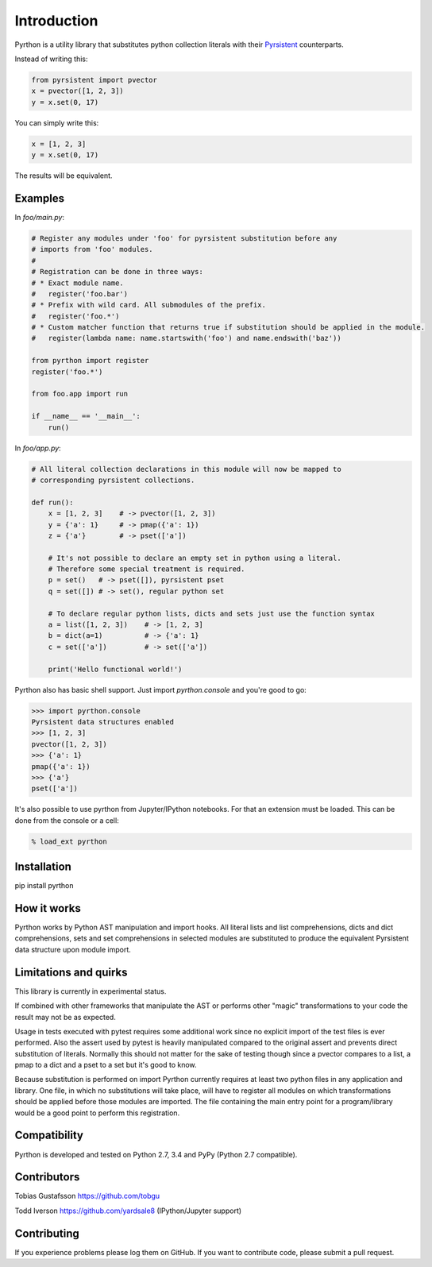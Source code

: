 Introduction
============

.. _Pyrsistent: https://www.github.com/tobgu/pyrsistent/

Pyrthon is a utility library that substitutes python collection literals with their Pyrsistent_ counterparts.

Instead of writing this:

.. code:: python

    from pyrsistent import pvector
    x = pvector([1, 2, 3])
    y = x.set(0, 17)

You can simply write this:

.. code:: python

    x = [1, 2, 3]
    y = x.set(0, 17)

The results will be equivalent.

Examples
--------

In *foo/main.py*:

.. code:: python

    # Register any modules under 'foo' for pyrsistent substitution before any
    # imports from 'foo' modules.
    #
    # Registration can be done in three ways:
    # * Exact module name.
    #   register('foo.bar')
    # * Prefix with wild card. All submodules of the prefix.
    #   register('foo.*')
    # * Custom matcher function that returns true if substitution should be applied in the module.
    #   register(lambda name: name.startswith('foo') and name.endswith('baz'))

    from pyrthon import register
    register('foo.*')

    from foo.app import run

    if __name__ == '__main__':
        run()


In *foo/app.py*:

.. code:: python

    # All literal collection declarations in this module will now be mapped to
    # corresponding pyrsistent collections.

    def run():
        x = [1, 2, 3]    # -> pvector([1, 2, 3])
        y = {'a': 1}     # -> pmap({'a': 1})
        z = {'a'}        # -> pset(['a'])

        # It's not possible to declare an empty set in python using a literal.
        # Therefore some special treatment is required.
        p = set()   # -> pset([]), pyrsistent pset
        q = set([]) # -> set(), regular python set

        # To declare regular python lists, dicts and sets just use the function syntax
        a = list([1, 2, 3])    # -> [1, 2, 3]
        b = dict(a=1)          # -> {'a': 1}
        c = set(['a'])         # -> set(['a'])

        print('Hello functional world!')

Pyrthon also has basic shell support. Just import *pyrthon.console* and you're good to go:

.. code:: python

    >>> import pyrthon.console
    Pyrsistent data structures enabled
    >>> [1, 2, 3]
    pvector([1, 2, 3])
    >>> {'a': 1}
    pmap({'a': 1})
    >>> {'a'}
    pset(['a'])


It's also possible to use pyrthon from Jupyter/IPython notebooks. For that an extension must be loaded.
This can be done from the console or a cell:

.. code:: shell

    % load_ext pyrthon


Installation
------------

pip install pyrthon

How it works
------------

Pyrthon works by Python AST manipulation and import hooks. All literal lists and list comprehensions,
dicts and dict comprehensions, sets and set comprehensions in selected modules are substituted to produce
the equivalent Pyrsistent data structure upon module import.

Limitations and quirks
----------------------

This library is currently in experimental status.

If combined with other frameworks that manipulate the AST or performs other "magic" transformations to your
code the result may not be as expected.

Usage in tests executed with pytest requires some additional work since no explicit import of the test files
is ever performed. Also the assert used by pytest is heavily manipulated compared to the original assert and
prevents direct substitution of literals. Normally this should not matter for the sake of testing though since
a pvector compares to a list, a pmap to a dict and a pset to a set but it's good to know.

Because substitution is performed on import Pyrthon currently requires at least two python files in any application
and library. One file, in which no substitutions will take place, will have to register all modules on which
transformations should be applied before those modules are imported. The file containing the main entry point for
a program/library would be a good point to perform this registration.

Compatibility
-------------

Pyrthon is developed and tested on Python 2.7, 3.4 and PyPy (Python 2.7 compatible).

Contributors
------------

Tobias Gustafsson https://github.com/tobgu

Todd Iverson https://github.com/yardsale8 (IPython/Jupyter support)

Contributing
------------

If you experience problems please log them on GitHub. If you want to contribute code, please submit a pull request.
